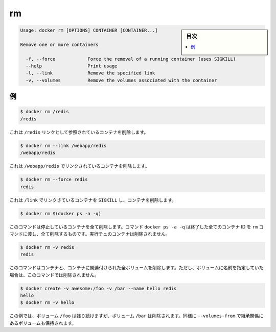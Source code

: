 .. -*- coding: utf-8 -*-
.. URL: https://docs.docker.com/engine/reference/commandline/rm/
.. SOURCE: https://github.com/docker/docker/blob/master/docs/reference/commandline/rm.md
   doc version: 1.10
      https://github.com/docker/docker/commits/master/docs/reference/commandline/rm.md
.. check date: 2016/02/25
.. Commits on Feb 19, 2016 cdc7f26715fbf0779a5283354048caf9faa1ec4a
.. -------------------------------------------------------------------

.. rm

=======================================
rm
=======================================

.. sidebar:: 目次

   .. contents:: 
       :depth: 3
       :local:

.. code-block:: bash

   Usage: docker rm [OPTIONS] CONTAINER [CONTAINER...]
   
   Remove one or more containers
   
     -f, --force            Force the removal of a running container (uses SIGKILL)
     --help                 Print usage
     -l, --link             Remove the specified link
     -v, --volumes          Remove the volumes associated with the container
   
.. Examples

例
==========

.. code-block:: bash

   $ docker rm /redis
   /redis

.. This will remove the container referenced under the link /redis.

これは ``/redis`` リンクとして参照されているコンテナを削除します。

.. code-block:: bash

   $ docker rm --link /webapp/redis
   /webapp/redis

.. This will remove the underlying link between /webapp and the /redis containers removing all network communication.

これは ``/webapp/redis`` でリンクされているコンテナを削除します。

.. code-block:: bash

   $ docker rm --force redis
   redis

.. The main process inside the container referenced under the link /redis will receive SIGKILL, then the container will be removed.

これは ``/link`` でリンクさているコンテナを ``SIGKILL`` し、コンテナを削除します。

.. code-block:: bash

   $ docker rm $(docker ps -a -q)

.. This command will delete all stopped containers. The command docker ps -a -q will return all existing container IDs and pass them to the rm command which will delete them. Any running containers will not be deleted.

このコマンドは停止しているコンテナを全て削除します。コマンド ``docker ps -a -q`` は終了した全てのコンテナ ID を ``rm`` コマンドに渡し、全て削除するものです。実行チュのコンテナは削除されません。

.. code-block:: bash

   $ docker rm -v redis
   redis

.. This command will remove the container and any volumes associated with it. Note that if a volume was specified with a name, it will not be removed.

このコマンドはコンテナと、コンテナに関連付けられた全ボリュームを削除します。ただし、ボリュームに名前を指定していた場合は、このコマンドでは削除されません。

.. code-block:: bash

   $ docker create -v awesome:/foo -v /bar --name hello redis
   hello
   $ docker rm -v hello

.. In this example, the volume for /foo will remain intact, but the volume for /bar will be removed. The same behavior holds for volumes inherited with --volumes-from.

この例では、ボリューム ``/foo`` は残り続けますが、ボリューム ``/bar`` は削除されます。同様に ``--volumes-from`` で継承関係にあるボリュームも保持されます。

.. seealso:: 

   rm
      https://docs.docker.com/engine/reference/commandline/rm/

